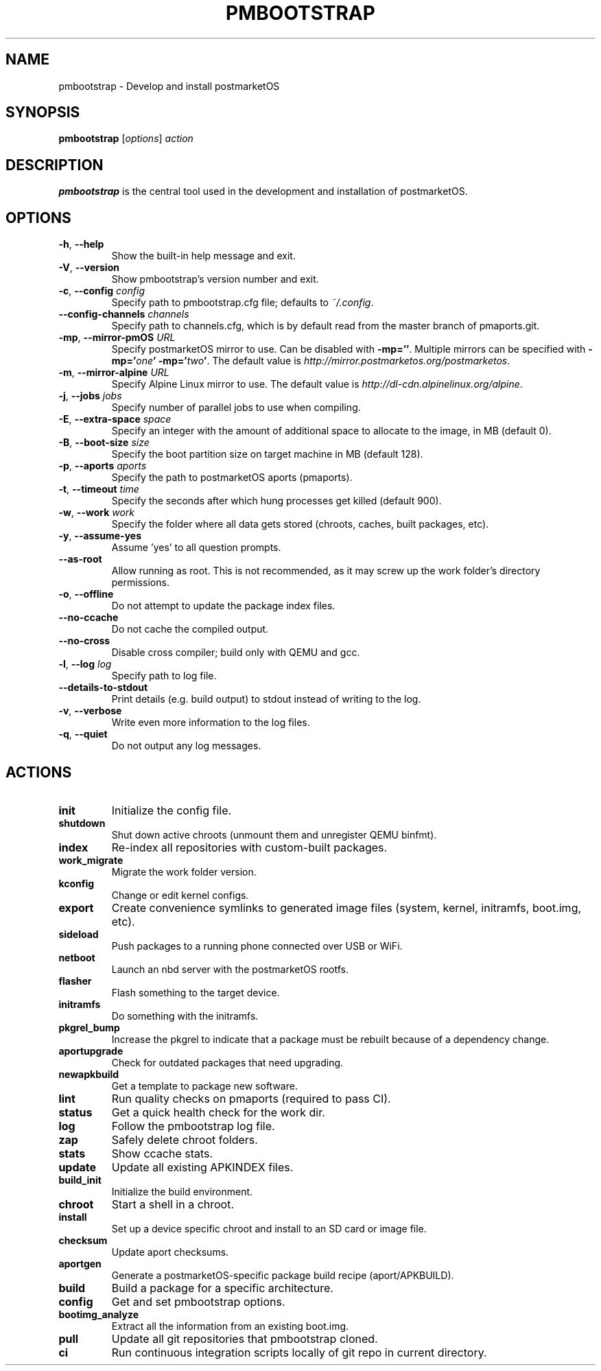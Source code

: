 .TH PMBOOTSTRAP 1
.SH NAME
pmbootstrap \- Develop and install postmarketOS
.SH SYNOPSIS
.B pmbootstrap
[\fIoptions\fR] \fIaction\fR
.SH DESCRIPTION
.B pmbootstrap
is the central tool used in the development and installation of postmarketOS.
.SH OPTIONS
.TP
.BR \-h ", " \-\-help\fR
Show the built-in help message and exit.
.TP
.BR \-V ", " \-\-version\fR
Show pmbootstrap's version number and exit.
.TP
.BR \-c ", " \-\-config\fR " " \fIconfig\fR
Specify path to pmbootstrap.cfg file; defaults to \fI~/.config\fR.
.TP
\fB\-\-config-channels\fR \fIchannels\fR
Specify path to channels.cfg, which is by default read from the master
branch of pmaports.git.
.TP
.BR \-mp ", " \-\-mirror-pmOS\fR " " \fIURL\fR
Specify postmarketOS mirror to use. Can be disabled with \fB\-mp=''\fR.
Multiple mirrors can be specified with \fB\-mp='\fIone\fB' \-mp='\fItwo\fB'\fR.
The default value is \fIhttp://mirror.postmarketos.org/postmarketos\fR.
.TP
.BR \-m ", " \-\-mirror-alpine\fR " " \fIURL\fR
Specify Alpine Linux mirror to use. The default value is
\fIhttp://dl-cdn.alpinelinux.org/alpine\fR.
.TP
.BR \-j ", " \-\-jobs\fR " " \fIjobs\fR
Specify number of parallel jobs to use when compiling.
.TP
.BR \-E ", " \-\-extra-space\fR " " \fIspace\fR
Specify an integer with the amount of additional space to allocate to
the image, in MB (default 0).
.TP
.BR \-B ", " \-\-boot-size\fR " " \fIsize\fR
Specify the boot partition size on target machine in MB (default 128).
.TP
.BR \-p ", " \-\-aports\fR " " \fIaports\fR
Specify the path to postmarketOS aports (pmaports).
.TP
.BR \-t ", " \-\-timeout\fR " " \fItime\fR
Specify the seconds after which hung processes get killed (default 900).
.TP
.BR \-w ", " \-\-work\fR " " \fIwork\fR
Specify the folder where all data gets stored (chroots, caches, built
packages, etc).
.TP
.BR \-y ", " \-\-assume-yes\fR
Assume 'yes' to all question prompts.
.TP
.B \-\-as-root
Allow running as root. This is not recommended, as it may screw up the
work folder's directory permissions.
.TP
.BR \-o ", " \-\-offline\fR
Do not attempt to update the package index files.
.TP
.B \-\-no-ccache
Do not cache the compiled output.
.TP
.B \-\-no-cross
Disable cross compiler; build only with QEMU and gcc.
.TP
.BR \-l ", " \-\-log\fR " " \fIlog\fR
Specify path to log file.
.TP
.B \-\-details-to-stdout
Print details (e.g. build output) to stdout instead of writing to the log.
.TP
.BR \-v ", " \-\-verbose\fR
Write even more information to the log files.
.TP
.BR \-q ", " \-\-quiet\fR
Do not output any log messages.
.SH ACTIONS
.TP
.B init
Initialize the config file.
.TP
.B shutdown
Shut down active chroots (unmount them and unregister QEMU binfmt).
.TP
.B index
Re-index all repositories with custom-built packages.
.TP
.B work_migrate
Migrate the work folder version.
.TP
.B kconfig
Change or edit kernel configs.
.TP
.B export
Create convenience symlinks to generated image files (system, kernel,
initramfs, boot.img, etc).
.TP
.B sideload
Push packages to a running phone connected over USB or WiFi.
.TP
.B netboot
Launch an nbd server with the postmarketOS rootfs.
.TP
.B flasher
Flash something to the target device.
.TP
.B initramfs
Do something with the initramfs.
.TP
.B pkgrel_bump
Increase the pkgrel to indicate that a package must be rebuilt because
of a dependency change.
.TP
.B aportupgrade
Check for outdated packages that need upgrading.
.TP
.B newapkbuild
Get a template to package new software.
.TP
.B lint
Run quality checks on pmaports (required to pass CI).
.TP
.B status
Get a quick health check for the work dir.
.TP
.B log
Follow the pmbootstrap log file.
.TP
.B zap
Safely delete chroot folders.
.TP
.B stats
Show ccache stats.
.TP
.B update
Update all existing APKINDEX files.
.TP
.B build_init
Initialize the build environment.
.TP
.B chroot
Start a shell in a chroot.
.TP
.B install
Set up a device specific chroot and install to an SD card or image file.
.TP
.B checksum
Update aport checksums.
.TP
.B aportgen
Generate a postmarketOS-specific package build recipe (aport/APKBUILD).
.TP
.B build
Build a package for a specific architecture.
.TP
.B config
Get and set pmbootstrap options.
.TP
.B bootimg_analyze
Extract all the information from an existing boot.img.
.TP
.B pull
Update all git repositories that pmbootstrap cloned.
.TP
.B ci
Run continuous integration scripts locally of git repo in current directory.
